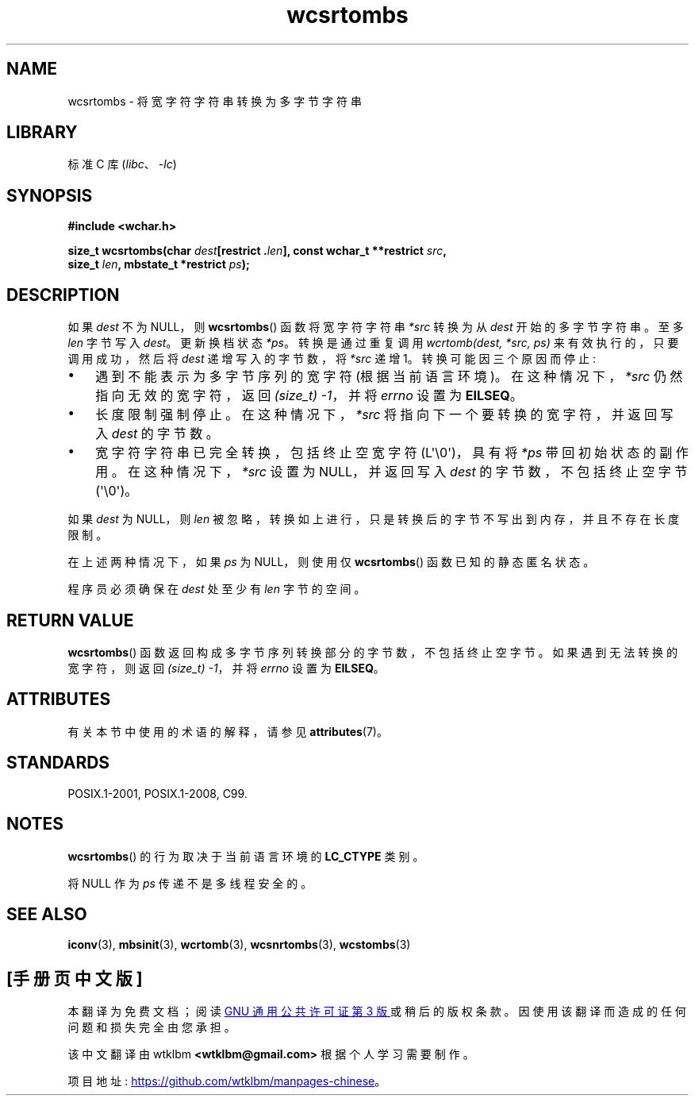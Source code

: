 .\" -*- coding: UTF-8 -*-
'\" t
.\" Copyright (c) Bruno Haible <haible@clisp.cons.org>
.\"
.\" SPDX-License-Identifier: GPL-2.0-or-later
.\"
.\" References consulted:
.\"   GNU glibc-2 source code and manual
.\"   Dinkumware C library reference http://www.dinkumware.com/
.\"   OpenGroup's Single UNIX specification http://www.UNIX-systems.org/online.html
.\"   ISO/IEC 9899:1999
.\"
.\"*******************************************************************
.\"
.\" This file was generated with po4a. Translate the source file.
.\"
.\"*******************************************************************
.TH wcsrtombs 3 2023\-02\-05 "Linux man\-pages 6.03" 
.SH NAME
wcsrtombs \- 将宽字符字符串转换为多字节字符串
.SH LIBRARY
标准 C 库 (\fIlibc\fP、\fI\-lc\fP)
.SH SYNOPSIS
.nf
\fB#include <wchar.h>\fP
.PP
\fBsize_t wcsrtombs(char \fP\fIdest\fP\fB[restrict .\fP\fIlen\fP\fB], const wchar_t **restrict \fP\fIsrc\fP\fB,\fP
\fB                 size_t \fP\fIlen\fP\fB, mbstate_t *restrict \fP\fIps\fP\fB);\fP
.fi
.SH DESCRIPTION
如果 \fIdest\fP 不为 NULL，则 \fBwcsrtombs\fP() 函数将宽字符字符串 \fI*src\fP 转换为从 \fIdest\fP
开始的多字节字符串。 至多 \fIlen\fP 字节写入 \fIdest\fP。 更新换档状态 \fI*ps\fP。 转换是通过重复调用 \fIwcrtomb(dest, *src, ps)\fP 来有效执行的，只要调用成功，然后将 \fIdest\fP 递增写入的字节数，将 \fI*src\fP 递增 1。 转换可能因三个原因而停止:
.IP \[bu] 3
遇到不能表示为多字节序列的宽字符 (根据当前语言环境)。 在这种情况下，\fI*src\fP 仍然指向无效的宽字符，返回 \fI(size_t)\ \-1\fP，并将
\fIerrno\fP 设置为 \fBEILSEQ\fP。
.IP \[bu]
长度限制强制停止。 在这种情况下，\fI*src\fP 将指向下一个要转换的宽字符，并返回写入 \fIdest\fP 的字节数。
.IP \[bu]
宽字符字符串已完全转换，包括终止空宽字符 (L\[aq]\e0\[aq])，具有将 \fI*ps\fP 带回初始状态的副作用。 在这种情况下，\fI*src\fP
设置为 NULL，并返回写入 \fIdest\fP 的字节数，不包括终止空字节 (\[aq]\e0\[aq])。
.PP
如果 \fIdest\fP 为 NULL，则 \fIlen\fP 被忽略，转换如上进行，只是转换后的字节不写出到内存，并且不存在长度限制。
.PP
在上述两种情况下，如果 \fIps\fP 为 NULL，则使用仅 \fBwcsrtombs\fP() 函数已知的静态匿名状态。
.PP
程序员必须确保在 \fIdest\fP 处至少有 \fIlen\fP 字节的空间。
.SH "RETURN VALUE"
\fBwcsrtombs\fP() 函数返回构成多字节序列转换部分的字节数，不包括终止空字节。 如果遇到无法转换的宽字符，则返回 \fI(size_t)\ \-1\fP，并将 \fIerrno\fP 设置为 \fBEILSEQ\fP。
.SH ATTRIBUTES
有关本节中使用的术语的解释，请参见 \fBattributes\fP(7)。
.ad l
.nh
.TS
allbox;
lb lb lbx
l l l.
Interface	Attribute	Value
T{
\fBwcsrtombs\fP()
T}	Thread safety	T{
MT\-Unsafe race:wcsrtombs/!ps
T}
.TE
.hy
.ad
.sp 1
.SH STANDARDS
POSIX.1\-2001, POSIX.1\-2008, C99.
.SH NOTES
\fBwcsrtombs\fP() 的行为取决于当前语言环境的 \fBLC_CTYPE\fP 类别。
.PP
将 NULL 作为 \fIps\fP 传递不是多线程安全的。
.SH "SEE ALSO"
\fBiconv\fP(3), \fBmbsinit\fP(3), \fBwcrtomb\fP(3), \fBwcsnrtombs\fP(3), \fBwcstombs\fP(3)
.PP
.SH [手册页中文版]
.PP
本翻译为免费文档；阅读
.UR https://www.gnu.org/licenses/gpl-3.0.html
GNU 通用公共许可证第 3 版
.UE
或稍后的版权条款。因使用该翻译而造成的任何问题和损失完全由您承担。
.PP
该中文翻译由 wtklbm
.B <wtklbm@gmail.com>
根据个人学习需要制作。
.PP
项目地址:
.UR \fBhttps://github.com/wtklbm/manpages-chinese\fR
.ME 。
